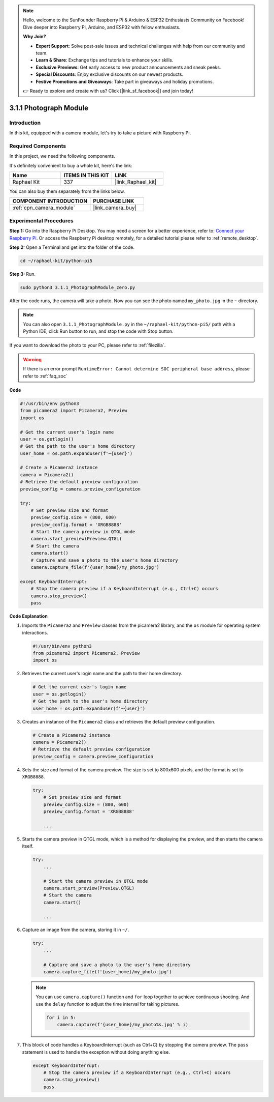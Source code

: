 .. note::

    Hello, welcome to the SunFounder Raspberry Pi & Arduino & ESP32 Enthusiasts Community on Facebook! Dive deeper into Raspberry Pi, Arduino, and ESP32 with fellow enthusiasts.

    **Why Join?**

    - **Expert Support**: Solve post-sale issues and technical challenges with help from our community and team.
    - **Learn & Share**: Exchange tips and tutorials to enhance your skills.
    - **Exclusive Previews**: Get early access to new product announcements and sneak peeks.
    - **Special Discounts**: Enjoy exclusive discounts on our newest products.
    - **Festive Promotions and Giveaways**: Take part in giveaways and holiday promotions.

    👉 Ready to explore and create with us? Click [|link_sf_facebook|] and join today!

.. _3.1.1_py_pi5:

3.1.1 Photograph Module
==========================

Introduction
-----------------

In this kit, equipped with a camera module, let's try to take a picture with Raspberry Pi.

Required Components
------------------------------

In this project, we need the following components. 

.. image:: ../python_pi5/img/3.3.1_photograph_list.png
  :width: 800

It's definitely convenient to buy a whole kit, here's the link: 

.. list-table::
    :widths: 20 20 20
    :header-rows: 1

    *   - Name	
        - ITEMS IN THIS KIT
        - LINK
    *   - Raphael Kit
        - 337
        - |link_Raphael_kit|

You can also buy them separately from the links below.

.. list-table::
    :widths: 30 20
    :header-rows: 1

    *   - COMPONENT INTRODUCTION
        - PURCHASE LINK

    *   - :ref:`cpn_camera_module`
        - |link_camera_buy|

Experimental Procedures
------------------------------

**Step 1:** Go into the Raspberry Pi Desktop. You may need a screen for a better experience, refer to: `Connect your Raspberry Pi <https://projects.raspberrypi.org/en/projects/raspberry-pi-setting-up/3>`_. Or access the Raspberry Pi desktop remotely, for a detailed tutorial please refer to :ref:`remote_desktop`.

**Step 2:** Open a Terminal and get into the folder of the code.

.. code-block::

    cd ~/raphael-kit/python-pi5

**Step 3:** Run.

.. code-block::

    sudo python3 3.1.1_PhotographModule_zero.py

After the code runs, the camera will take a photo. Now you can see the photo named ``my_photo.jpg`` in the ``~`` directory. 

.. note::

    You can also open ``3.1.1_PhotographModule.py`` in the ``~/raphael-kit/python-pi5/`` path with a Python IDE, click Run button to run, and stop the code with Stop button.


If you want to download the photo to your PC, please refer to :ref:`filezilla`.


.. warning::

    If there is an error prompt  ``RuntimeError: Cannot determine SOC peripheral base address``, please refer to :ref:`faq_soc` 

**Code**

.. code-block:: python

   #!/usr/bin/env python3    
   from picamera2 import Picamera2, Preview
   import os

   # Get the current user's login name
   user = os.getlogin()
   # Get the path to the user's home directory
   user_home = os.path.expanduser(f'~{user}')

   # Create a Picamera2 instance
   camera = Picamera2()
   # Retrieve the default preview configuration
   preview_config = camera.preview_configuration

   try:
       # Set preview size and format
       preview_config.size = (800, 600)
       preview_config.format = 'XRGB8888'  
       # Start the camera preview in QTGL mode
       camera.start_preview(Preview.QTGL)
       # Start the camera
       camera.start()
       # Capture and save a photo to the user's home directory
       camera.capture_file(f'{user_home}/my_photo.jpg')

   except KeyboardInterrupt:
       # Stop the camera preview if a KeyboardInterrupt (e.g., Ctrl+C) occurs
       camera.stop_preview()
       pass


**Code Explanation**

#. Imports the ``Picamera2`` and ``Preview`` classes from the picamera2 library, and the ``os`` module for operating system interactions.

   .. code-block:: python

       #!/usr/bin/env python3    
       from picamera2 import Picamera2, Preview
       import os

#. Retrieves the current user's login name and the path to their home directory.

   .. code-block:: python

       # Get the current user's login name
       user = os.getlogin()
       # Get the path to the user's home directory
       user_home = os.path.expanduser(f'~{user}')

#. Creates an instance of the ``Picamera2`` class and retrieves the default preview configuration.

   .. code-block:: python

       # Create a Picamera2 instance
       camera = Picamera2()
       # Retrieve the default preview configuration
       preview_config = camera.preview_configuration

#. Sets the size and format of the camera preview. The size is set to 800x600 pixels, and the format is set to ``XRGB8888``.

   .. code-block:: python

       try:
           # Set preview size and format
           preview_config.size = (800, 600)
           preview_config.format = 'XRGB8888'

           ...

#. Starts the camera preview in QTGL mode, which is a method for displaying the preview, and then starts the camera itself.

   .. code-block:: python

       try:
           ...
           
           # Start the camera preview in QTGL mode
           camera.start_preview(Preview.QTGL)
           # Start the camera
           camera.start()

           ...

#. Capture an image from the camera, storing it in ``~/``.

   .. code-block:: python

       try:
           ...           
           
           # Capture and save a photo to the user's home directory
           camera.capture_file(f'{user_home}/my_photo.jpg')

   .. note::
       You can use ``camera.capture()`` function and ``for`` loop together to achieve continuous shooting. And use the ``delay`` function to adjust the time interval for taking pictures.

       .. code-block:: python

           for i in 5:
               camera.capture(f'{user_home}/my_photo%s.jpg' % i)

#. This block of code handles a KeyboardInterrupt (such as Ctrl+C) by stopping the camera preview. The ``pass`` statement is used to handle the exception without doing anything else.

   .. code-block:: python

       except KeyboardInterrupt:
           # Stop the camera preview if a KeyboardInterrupt (e.g., Ctrl+C) occurs
           camera.stop_preview()
           pass



